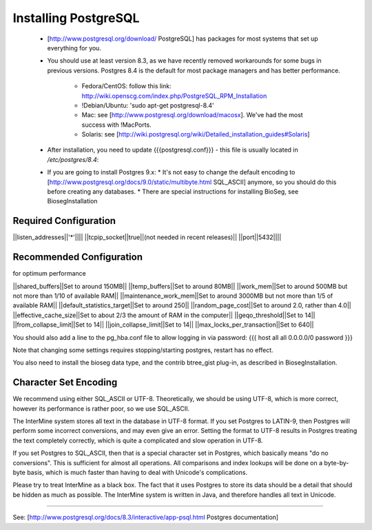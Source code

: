 Installing PostgreSQL
======================

 * [http://www.postgresql.org/download/ PostgreSQL] has packages for most systems that set up everything for you.
 * You should use at least version 8.3, as we have recently removed workarounds for some bugs in previous versions.
   Postgres 8.4 is the default for most package managers and has better performance.
     * Fedora/CentOS: follow this link: http://wiki.openscg.com/index.php/PostgreSQL_RPM_Installation
     * !Debian/Ubuntu: 'sudo apt-get postgresql-8.4'
     * Mac:  see [http://www.postgresql.org/download/macosx].  We've had the most success with !MacPorts.
     * Solaris:  see [http://wiki.postgresql.org/wiki/Detailed_installation_guides#Solaris]
 * After installation, you need to update {{{postgresql.conf}}} - this file is usually located in `/etc/postgres/8.4`: 
 * If you are going to install Postgres 9.x:
   * It's not easy to change the default encoding to [http://www.postgresql.org/docs/9.0/static/multibyte.html SQL_ASCII] anymore, so you should do this before creating any databases.
   * There are special instructions for installing BioSeg, see BiosegInstallation

Required Configuration
~~~~~~~~~~~~~~~~~~~~~~

||listen_addresses||'*'||||
||tcpip_socket||true||(not needed in recent releases)||
||port||5432||||

Recommended Configuration
~~~~~~~~~~~~~~~~~~~~~~~~~~~~~~~~~~~~~~~~~~~~

for optimum performance

||shared_buffers||Set to around 150MB||
||temp_buffers||Set to around 80MB||
||work_mem||Set to around 500MB but not more than 1/10 of available RAM||
||maintenance_work_mem||Set to around 3000MB but not more than 1/5 of available RAM||
||default_statistics_target||Set to around 250||
||random_page_cost||Set to around 2.0, rather than 4.0||
||effective_cache_size||Set to about 2/3 the amount of RAM in the computer||
||geqo_threshold||Set to 14||
||from_collapse_limit||Set to 14||
||join_collapse_limit||Set to 14||
||max_locks_per_transaction||Set to 640||

You should also add a line to the pg_hba.conf file to allow logging in via password:
{{{
host    all         all         0.0.0.0/0             password
}}}

Note that changing some settings requires stopping/starting postgres, restart has no effect.

You also need to install the bioseg data type, and the contrib btree_gist plug-in, as described in BiosegInstallation.

Character Set Encoding
~~~~~~~~~~~~~~~~~~~~~~

We recommend using either SQL_ASCII or UTF-8. Theoretically, we should be using UTF-8, which is more correct, however its performance is rather poor, so we use SQL_ASCII.

The InterMine system stores all text in the database in UTF-8 format. If you set Postgres to LATIN-9, then Postgres will perform some incorrect conversions, and may even give an error. Setting the format to UTF-8 results in Postgres treating the text completely correctly, which is quite a complicated and slow operation in UTF-8.

If you set Postgres to SQL_ASCII, then that is a special character set in Postgres, which basically means "do no conversions". This is sufficient for almost all operations. All comparisons and index lookups will be done on a byte-by-byte basis, which is much faster than having to deal with Unicode's complications.

Please try to treat InterMine as a black box. The fact that it uses Postgres to store its data should be a detail that should be hidden as much as possible. The InterMine system is written in Java, and therefore handles all text in Unicode. 

----

See: [http://www.postgresql.org/docs/8.3/interactive/app-psql.html Postgres documentation]
